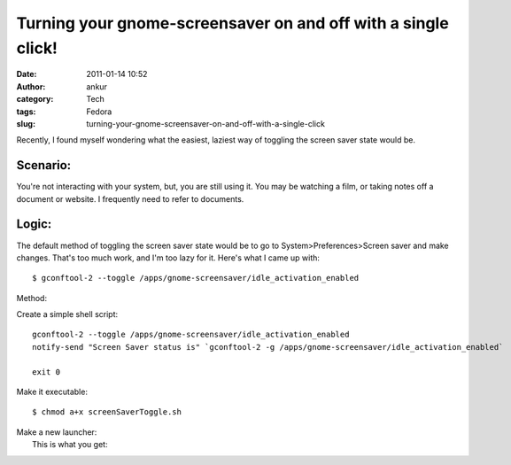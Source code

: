 Turning your gnome-screensaver on and off with a single click!
##############################################################
:date: 2011-01-14 10:52
:author: ankur
:category: Tech
:tags: Fedora
:slug: turning-your-gnome-screensaver-on-and-off-with-a-single-click

Recently, I found myself wondering what the easiest, laziest way of
toggling the screen saver state would be.

Scenario:
---------

You're not interacting with your system, but, you are still using it.
You may be watching a film, or taking notes off a document or website. I
frequently need to refer to documents.

Logic:
------

The default method of toggling the screen saver state would be to go to
System>Preferences>Screen saver and make changes. That's too much work,
and I'm too lazy for it. Here's what I came up with:

::

     $ gconftool-2 --toggle /apps/gnome-screensaver/idle_activation_enabled

Method:

Create a simple shell script:

::

    gconftool-2 --toggle /apps/gnome-screensaver/idle_activation_enabled
    notify-send "Screen Saver status is" `gconftool-2 -g /apps/gnome-screensaver/idle_activation_enabled`

    exit 0

Make it executable:

::

     $ chmod a+x screenSaverToggle.sh

| Make a new launcher:\ |image0|
|  This is what you get:

|image1|

.. |image0| image:: http://dodoincfedora.files.wordpress.com/2011/01/screenshot1.png?w=300
   :target: http://dodoincfedora.files.wordpress.com/2011/01/screenshot1.png
.. |image1| image:: http://dodoincfedora.files.wordpress.com/2011/01/screenshot-1.png?w=300
   :target: http://dodoincfedora.files.wordpress.com/2011/01/screenshot-1.png
